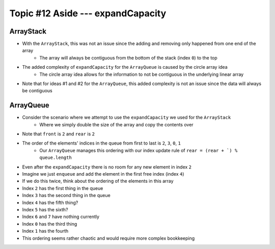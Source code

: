 **********************************
Topic #12 Aside --- expandCapacity
**********************************

ArrayStack
==========

.. image:: img/arraystack0.png
   :width: 500 px
   :align: center

* With the ``ArrayStack``, this was not an issue since the adding and removing only happened from one end of the array
    * The array will always be contiguous from the bottom of the stack (index ``0``) to the top
* The added complexity of ``expandCapacity`` for the ``ArrayQueue`` is caused by the circle array idea
    * The circle array idea allows for the information to not be contiguous in the underlying linear array

* Note that for ideas #1 and #2 for the ``ArrayQueue``, this added complexity is not an issue since the data will always be contiguous


ArrayQueue
==========

* Consider the scenario where we attempt to use the ``expandCapacity`` we used for the ``ArrayStack``
    * Where we simply double the size of the array and copy the contents over

.. image:: img/arrayqueue_expand_why.png
   :width: 500 px
   :align: center

* Note that ``front`` is ``2`` and ``rear`` is ``2``
* The order of the elements' indices in the queue from first to last is ``2``, ``3``, ``0``, ``1``
    * Our ``ArrayQueue`` manages this ordering with our index update rule of ``rear = (rear + `) % queue.length``
* Even after the ``expandCapacity`` there is no room for any new element in index ``2``

* Imagine we just ``enqueue`` and add the element in the first free index (index ``4``)
* If we do this twice, think about the ordering of the elements in this array

* Index ``2`` has the first thing in the queue
* Index ``3`` has the second thing in the queue
* Index ``4`` has the fifth thing?
* Index ``5`` has the sixth?
* Index ``6`` and ``7`` have nothing currently
* Index ``0`` has the third thing
* Index ``1`` has the fourth

* This ordering seems rather chaotic and would require more complex bookkeeping


